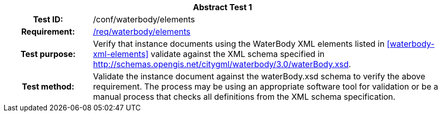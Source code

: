 [[ats_waterbody_elements]]
[cols=">20h,<80d",width="100%"]
|===
2+<|*Abstract Test {counter:ats-id}*
|Test ID: |/conf/waterbody/elements
|Requirement: |<<req_waterbody_elements,/req/waterbody/elements>>
|Test purpose: |Verify that instance documents using the WaterBody XML elements listed in <<waterbody-xml-elements>> validate against the XML schema specified in http://schemas.opengis.net/citygml/waterbody/3.0/waterBody.xsd.
|Test method: |Validate the instance document against the waterBody.xsd schema to verify the above requirement. The process may be using an appropriate software tool for validation or be a manual process that checks all definitions from the XML schema specification.
|===
